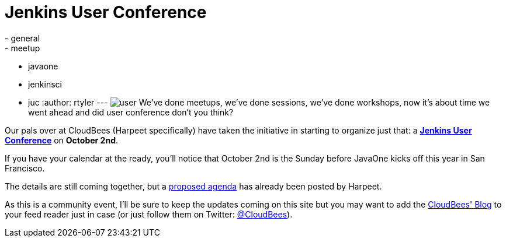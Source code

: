 = Jenkins User Conference
:nodeid: 329
:created: 1312822656
:tags:
  - general
  - meetup
  - javaone
  - jenkinsci
  - juc
:author: rtyler
---
image:/images/user.svg[] We've done meetups, we've done sessions, we've done workshops, now it's about time we went ahead and did user conference don't you think?

Our pals over at CloudBees (Harpeet specifically) have taken the initiative in starting to organize just that: a *https://blog.cloudbees.com/2011/08/jenkins-user-conference.html[Jenkins User Conference]* on *October 2nd*.

If you have your calendar at the ready, you'll notice that October 2nd is the Sunday before JavaOne kicks off this year in San Francisco.

The details are still coming together, but a https://blog.cloudbees.com/2011/08/jenkins-user-conference-proposed-agenda.html[proposed agenda] has already been posted by Harpeet.

As this is a community event, I'll be sure to keep the updates coming on this site but you may want to add the https://blog.cloudbees.com/[CloudBees' Blog] to your feed reader just in case (or just follow them on Twitter: https://twitter.com/cloudbees[@CloudBees]).
